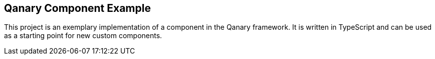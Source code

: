 == Qanary Component Example

This project is an exemplary implementation of a component in the Qanary framework. It is written in TypeScript and can be used as a starting point for new custom components.
